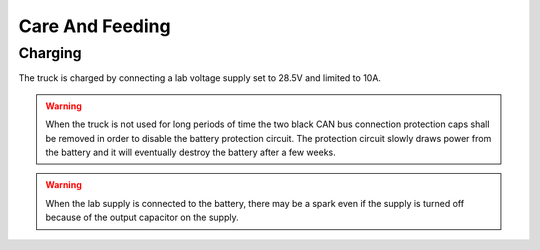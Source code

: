 Care And Feeding
================

.. _charging:

Charging
--------

The truck is charged by connecting a lab voltage supply set to 28.5V and limited to 10A.

.. warning::

  When the truck is not used for long periods of time the two black CAN bus connection
  protection caps shall be removed in order to disable the battery protection circuit.
  The protection circuit slowly draws power from the battery and it will eventually
  destroy the battery after a few weeks.

.. warning::

   When the lab supply is connected to the battery, there may be a spark even if
   the supply is turned off because of the output capacitor on the supply.
